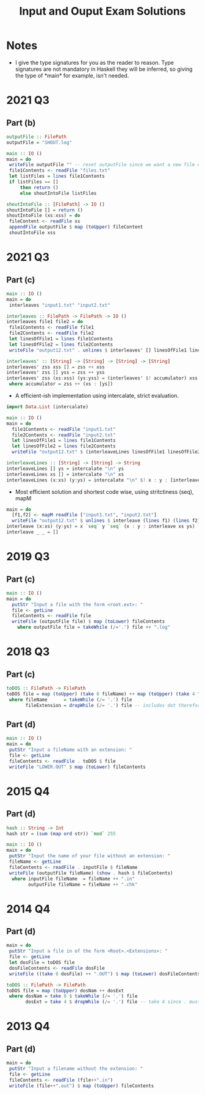 #+TITLE: Input and Ouput Exam Solutions
#+AUTHOR: Alexander Sepelenco
#+OPTIONS: toc:nil date:nil ':t *:nil -:nil ::nil <:nil ^:til author:nil d:nil
#+LATEX_HEADER: \usepackage[margin=0.85in]{geometry}
* Notes
- I give the type signatures for you as the reader to reason. Type signatures are not mandatory in Haskell
  they will be inferred, so giving the type of *main* for example, isn't needed.
* 2021 Q3
** Part (b)
#+BEGIN_SRC haskell
outputFile :: FilePath
outputFile = "SHOUT.log"

main :: IO ()
main = do
 writeFile outputFile "" -- reset outputFile since we want a new file called outputFile
 file1Contents <- readFile "files.txt"
 let listFiles = lines file1Contents
 if listFiles == []
     then return ()
     else shoutIntoFile listFiles

shoutIntoFile :: [FilePath] -> IO ()
shoutIntoFile [] = return ()
shoutIntoFile (xs:xss) = do
 fileContent <- readFile xs
 appendFile outputFile $ map (toUpper) fileContent
 shoutIntoFile xss
#+END_SRC
#+LATEX: \newpage
* 2021 Q3
** Part (c)
#+BEGIN_SRC haskell
main :: IO ()
main = do
 interleaves "input1.txt" "input2.txt"

interleaves :: FilePath -> FilePath -> IO ()
interleaves file1 file2 = do
 file1Contents <- readFile file1
 file2Contents <- readFile file2
 let linesOfFile1 = lines file1Contents
 let linesOfFile2 = lines file2Contents
 writeFile "output12.txt" . unlines $ interleaves' [] linesOfFile1 linesOfFile2

interleaves' :: [String] -> [String] -> [String] -> [String]
interleaves' zss xss [] = zss ++ xss
interleaves' zss [] yss = zss ++ yss
interleaves' zss (xs:xss) (ys:yss) = (interleaves' $! accumulator) xss yss
 where accumulator = zss ++ (xs : [ys])
#+END_SRC
- A efficient-ish implementation using intercalate, strict evaluation.
#+BEGIN_SRC haskell
import Data.List (intercalate)

main :: IO ()
main = do
  file1Contents <- readFile "input1.txt"
  file2Contents <- readFile "input2.txt"
  let linesOfFile1 = lines file1Contents
  let linesOfFile2 = lines file2Contents
  writeFile "output12.txt" $ (interleaveLines linesOfFile1 linesOfFile2 ++ "\n")

interleaveLines :: [String] -> [String] -> String
interleaveLines [] ys = intercalate "\n" ys
interleaveLines xs [] = intercalate "\n" xs
interleaveLines (x:xs) (y:ys) = intercalate "\n" $! x : y : [interleaveLines xs ys]
#+END_SRC
- Most efficient solution and shortest code wise, using stritctiness (seq), mapM
#+BEGIN_SRC haskell
main = do
  [f1,f2] <- mapM readFile ["input1.txt", "input2.txt"]
  writeFile "output12.txt" $ unlines $ interleave (lines f1) (lines f2)
interleave (x:xs) (y:ys) = x `seq` y `seq` (x : y : interleave xs ys)
interleave _ _ = []
#+END_SRC
#+LATEX: \newpage
* 2019 Q3
** Part (c)
#+BEGIN_SRC haskell
main :: IO ()
main = do
  putStr "Input a file with the form <root.ext>: "
  file <- getLine
  fileContents <- readFile file
  writeFile (outputFile file) $ map (toLower) fileContents
    where outputFile file = takeWhile (/='.') file ++ ".log"
#+END_SRC
* 2018 Q3
** Part (c)
#+BEGIN_SRC haskell
toDOS :: FilePath -> FilePath
toDOS file = map (toUpper) (take 8 fileName) ++ map (toUpper) (take 4 fileExtension)
 where fileName      = takeWhile (/= '.') file
       fileExtension = dropWhile (/= '.') file -- includes dot therefore take 4 == .DAT
#+END_SRC
** Part (d)
#+BEGIN_SRC haskell
main :: IO ()
main = do
 putStr "Input a fileName with an extension: "
 file <- getLine
 fileContents <- readFile . toDOS $ file
 writeFile "LOWER.OUT" $ map (toLower) fileContents
#+END_SRC
* 2015 Q4
** Part (d)
#+BEGIN_SRC haskell
hash :: String -> Int
hash str = (sum (map ord str)) `mod` 255

main :: IO ()
main = do
 putStr "Input the name of your file without an extension: "
 fileName <- getLine
 fileContents <- readFile . inputFile $ fileName
 writeFile (outputFile fileName) (show . hash $ fileContents)
  where inputFile fileName  = fileName ++ ".in"
        outputFile fileName = fileName ++ ".chk"
#+END_SRC
#+LATEX: \newpage
* 2014 Q4
** Part (d)
#+BEGIN_SRC haskell
main = do
 putStr "Input a file in of the form <Root>.<Extensions>: "
 file <- getLine
 let dosFile = toDOS file
 dosFileContents <- readFile dosFile
 writeFile ((take 8 dosFile) ++ ".OUT") $ map (toLower) dosFileContents

toDOS :: FilePath -> FilePath
toDOS file = map (toUpper) dosNam ++ dosExt
 where dosNam = take 8 $ takeWhile (/= '.') file
       dosExt = take 4 $ dropWhile (/= '.') file -- take 4 since . must be included
#+END_SRC
* 2013 Q4
** Part (d)
#+BEGIN_SRC haskell
main = do
 putStr "Input a filename without the extension: "
 file <- getLine
 fileContents <- readFile (file++".in")
 writeFile (file++".out") $ map (toUpper) fileContents
#+END_SRC

